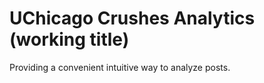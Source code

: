 * UChicago Crushes Analytics (working title)

  Providing a convenient intuitive way to analyze posts.
